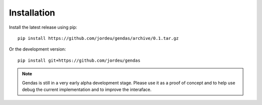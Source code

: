 Installation
============

Install the latest release using pip::

        pip install https://github.com/jordeu/gendas/archive/0.1.tar.gz

Or the development version::

        pip install git+https://github.com/jordeu/gendas


.. note::

    Gendas is still in a very early alpha development stage. Please use it as a proof of concept and to
    help use debug the current implementation and to improve the interaface.

